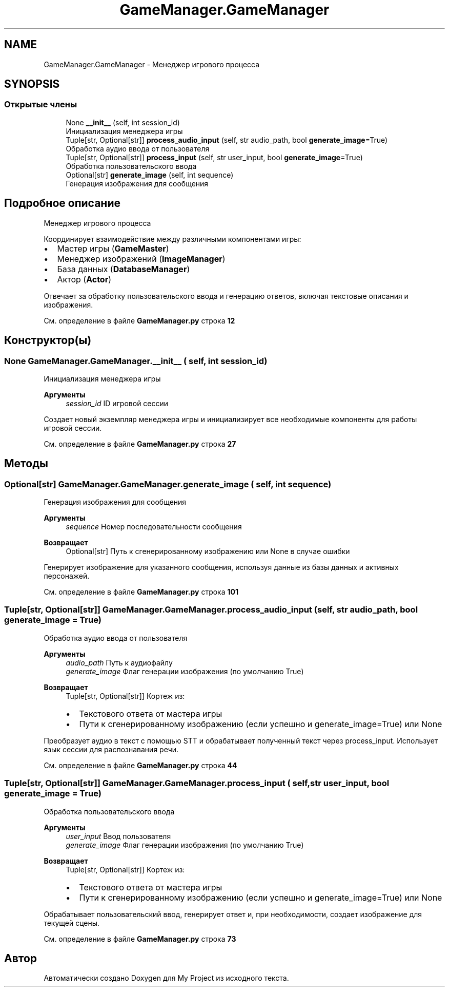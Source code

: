 .TH "GameManager.GameManager" 3 "My Project" \" -*- nroff -*-
.ad l
.nh
.SH NAME
GameManager.GameManager \- Менеджер игрового процесса  

.SH SYNOPSIS
.br
.PP
.SS "Открытые члены"

.in +1c
.ti -1c
.RI "None \fB__init__\fP (self, int session_id)"
.br
.RI "Инициализация менеджера игры "
.ti -1c
.RI "Tuple[str, Optional[str]] \fBprocess_audio_input\fP (self, str audio_path, bool \fBgenerate_image\fP=True)"
.br
.RI "Обработка аудио ввода от пользователя "
.ti -1c
.RI "Tuple[str, Optional[str]] \fBprocess_input\fP (self, str user_input, bool \fBgenerate_image\fP=True)"
.br
.RI "Обработка пользовательского ввода "
.ti -1c
.RI "Optional[str] \fBgenerate_image\fP (self, int sequence)"
.br
.RI "Генерация изображения для сообщения "
.in -1c
.SH "Подробное описание"
.PP 
Менеджер игрового процесса 

Координирует взаимодействие между различными компонентами игры:
.IP "\(bu" 2
Мастер игры (\fBGameMaster\fP)
.IP "\(bu" 2
Менеджер изображений (\fBImageManager\fP)
.IP "\(bu" 2
База данных (\fBDatabaseManager\fP)
.IP "\(bu" 2
Актор (\fBActor\fP)
.PP

.PP
Отвечает за обработку пользовательского ввода и генерацию ответов, включая текстовые описания и изображения\&. 
.PP
См\&. определение в файле \fBGameManager\&.py\fP строка \fB12\fP
.SH "Конструктор(ы)"
.PP 
.SS " None GameManager\&.GameManager\&.__init__ ( self, int session_id)"

.PP
Инициализация менеджера игры 
.PP
\fBАргументы\fP
.RS 4
\fIsession_id\fP ID игровой сессии
.RE
.PP
Создает новый экземпляр менеджера игры и инициализирует все необходимые компоненты для работы игровой сессии\&. 
.PP
См\&. определение в файле \fBGameManager\&.py\fP строка \fB27\fP
.SH "Методы"
.PP 
.SS " Optional[str] GameManager\&.GameManager\&.generate_image ( self, int sequence)"

.PP
Генерация изображения для сообщения 
.PP
\fBАргументы\fP
.RS 4
\fIsequence\fP Номер последовательности сообщения
.RE
.PP
\fBВозвращает\fP
.RS 4
Optional[str] Путь к сгенерированному изображению или None в случае ошибки
.RE
.PP
Генерирует изображение для указанного сообщения, используя данные из базы данных и активных персонажей\&. 
.PP
См\&. определение в файле \fBGameManager\&.py\fP строка \fB101\fP
.SS " Tuple[str, Optional[str]] GameManager\&.GameManager\&.process_audio_input ( self, str audio_path, bool  generate_image = \fRTrue\fP)"

.PP
Обработка аудио ввода от пользователя 
.PP
\fBАргументы\fP
.RS 4
\fIaudio_path\fP Путь к аудиофайлу 
.br
\fIgenerate_image\fP Флаг генерации изображения (по умолчанию True)
.RE
.PP
\fBВозвращает\fP
.RS 4
Tuple[str, Optional[str]] Кортеж из:
.IP "\(bu" 2
Текстового ответа от мастера игры
.IP "\(bu" 2
Пути к сгенерированному изображению (если успешно и generate_image=True) или None
.PP
.RE
.PP
Преобразует аудио в текст с помощью STT и обрабатывает полученный текст через process_input\&. Использует язык сессии для распознавания речи\&. 
.PP
См\&. определение в файле \fBGameManager\&.py\fP строка \fB44\fP
.SS " Tuple[str, Optional[str]] GameManager\&.GameManager\&.process_input ( self, str user_input, bool  generate_image = \fRTrue\fP)"

.PP
Обработка пользовательского ввода 
.PP
\fBАргументы\fP
.RS 4
\fIuser_input\fP Ввод пользователя 
.br
\fIgenerate_image\fP Флаг генерации изображения (по умолчанию True)
.RE
.PP
\fBВозвращает\fP
.RS 4
Tuple[str, Optional[str]] Кортеж из:
.IP "\(bu" 2
Текстового ответа от мастера игры
.IP "\(bu" 2
Пути к сгенерированному изображению (если успешно и generate_image=True) или None
.PP
.RE
.PP
Обрабатывает пользовательский ввод, генерирует ответ и, при необходимости, создает изображение для текущей сцены\&. 
.PP
См\&. определение в файле \fBGameManager\&.py\fP строка \fB73\fP

.SH "Автор"
.PP 
Автоматически создано Doxygen для My Project из исходного текста\&.
